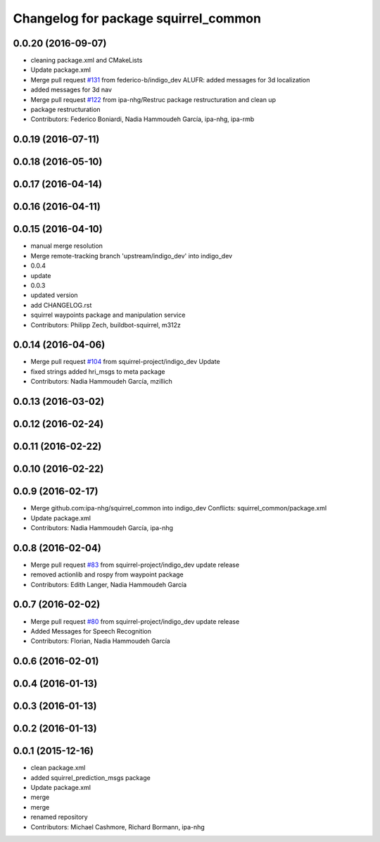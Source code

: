 ^^^^^^^^^^^^^^^^^^^^^^^^^^^^^^^^^^^^^
Changelog for package squirrel_common
^^^^^^^^^^^^^^^^^^^^^^^^^^^^^^^^^^^^^

0.0.20 (2016-09-07)
-------------------
* cleaning package.xml and CMakeLists
* Update package.xml
* Merge pull request `#131 <https://github.com/squirrel-project/squirrel_common/issues/131>`_ from federico-b/indigo_dev
  ALUFR: added messages for 3d localization
* added messages for 3d nav
* Merge pull request `#122 <https://github.com/squirrel-project/squirrel_common/issues/122>`_ from ipa-nhg/Restruc
  package restructuration and clean up
* package restructuration
* Contributors: Federico Boniardi, Nadia Hammoudeh García, ipa-nhg, ipa-rmb

0.0.19 (2016-07-11)
-------------------

0.0.18 (2016-05-10)
-------------------

0.0.17 (2016-04-14)
-------------------

0.0.16 (2016-04-11)
-------------------

0.0.15 (2016-04-10)
-------------------
* manual merge resolution
* Merge remote-tracking branch 'upstream/indigo_dev' into indigo_dev
* 0.0.4
* update
* 0.0.3
* updated version
* add CHANGELOG.rst
* squirrel waypoints package and manipulation service
* Contributors: Philipp Zech, buildbot-squirrel, m312z

0.0.14 (2016-04-06)
-------------------
* Merge pull request `#104 <https://github.com/squirrel-project/squirrel_common/issues/104>`_ from squirrel-project/indigo_dev
  Update
* fixed strings
  added hri_msgs to meta package
* Contributors: Nadia Hammoudeh García, mzillich

0.0.13 (2016-03-02)
-------------------

0.0.12 (2016-02-24)
-------------------

0.0.11 (2016-02-22)
-------------------

0.0.10 (2016-02-22)
-------------------

0.0.9 (2016-02-17)
------------------
* Merge github.com:ipa-nhg/squirrel_common into indigo_dev
  Conflicts:
  squirrel_common/package.xml
* Update package.xml
* Contributors: Nadia Hammoudeh García, ipa-nhg

0.0.8 (2016-02-04)
------------------
* Merge pull request `#83 <https://github.com/squirrel-project/squirrel_common/issues/83>`_ from squirrel-project/indigo_dev
  update release
* removed actionlib and rospy from waypoint package
* Contributors: Edith Langer, Nadia Hammoudeh García

0.0.7 (2016-02-02)
------------------
* Merge pull request `#80 <https://github.com/squirrel-project/squirrel_common/issues/80>`_ from squirrel-project/indigo_dev
  update release
* Added Messages for Speech Recognition
* Contributors: Florian, Nadia Hammoudeh García

0.0.6 (2016-02-01)
------------------

0.0.4 (2016-01-13)
------------------

0.0.3 (2016-01-13)
------------------

0.0.2 (2016-01-13)
------------------

0.0.1 (2015-12-16)
------------------
* clean package.xml
* added squirrel_prediction_msgs package
* Update package.xml
* merge
* merge
* renamed repository
* Contributors: Michael Cashmore, Richard Bormann, ipa-nhg
